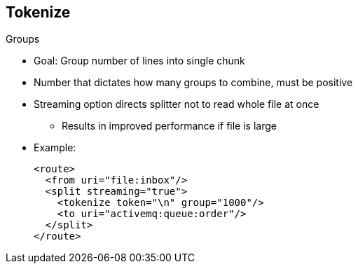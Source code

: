 :scrollbar:
:data-uri:
:noaudio:

== Tokenize

.Groups

* Goal: Group number of lines into single chunk
* Number that dictates how many groups to combine, must be positive
* Streaming option directs splitter not to read whole file at once
** Results in improved performance if file is large

* Example:
+
[source,xml]
----
<route>
  <from uri="file:inbox"/>
  <split streaming="true">
    <tokenize token="\n" group="1000"/>
    <to uri="activemq:queue:order"/>
  </split>
</route>
----

ifdef::showscript[]

Transcript:

Another benefit of the Tokenize language is that it lets you group split items. Similar to a batch mechanism, this feature lets you generate a group of items that the Camel processor adds within the newly created exchange. Similar to the `stream` option, this option helps reduce the memory footprint by adding the group of items as an object within the exchange. To use this option, you define the group XML attribute in the XML tag or pass the group integer value in the `tokenize` method.

The grouping value must be a valid integer. It cannot be null or negative.

endif::showscript[]
